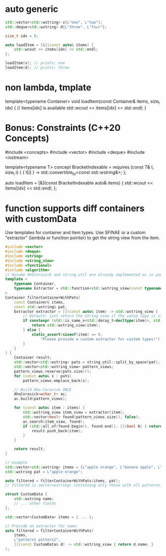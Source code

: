 
* auto generic
#+begin_src cpp
std::vector<std::wstring> v{L"one", L"two"};
std::deque<std::wstring> d{L"three", L"four"};

size_t idx = 0;

auto loadItem = [&](const auto& items) {
    std::wcout << items[idx] << std::endl;
};

loadItem(v); // prints: one
loadItem(d); // prints: three
#+end_src

* non lambda, tmplate
template<typename Container>
void loadItem(const Container& items, size_t idx) {
    // items[idx] is available
    std::wcout << items[idx] << std::endl;
}

* Bonus: Constraints (C++20 Concepts)
#include <concepts>
#include <vector>
#include <deque>
#include <iostream>

template<typename T>
concept BracketIndexable = requires (const T& t, size_t i) {
    { t[i] } -> std::convertible_to<const std::wstring&>;
};

auto loadItem = [&](const BracketIndexable auto& items) {
    std::wcout << items[idx] << std::endl;
};

* function supports diff containers with customData
Use templates for container and item types.
Use SFINAE or a custom "extractor" (lambda or function pointer) to get the string view from the item.
#+begin_src cpp
#include <vector>
#include <deque>
#include <string>
#include <string_view>
#include <functional>
#include <algorithm>
// Assume AhoCorasick and string_util are already implemented as in your code.
template <
    typename Container,
    typename Extractor = std::function<std::wstring_view(const typename Container::value_type&)>
>
Container filterContainerWithPats(
    const Container& items,
    const std::wstring& pat,
    Extractor extractor = [](const auto& item) -> std::wstring_view {
        // Default: just return the string view if the value_type is std::wstring
        if constexpr (std::is_same_v<std::decay_t<decltype(item)>, std::wstring>) {
            return std::wstring_view(item);
        } else {
            static_assert(sizeof(item) == 0,
                "Please provide a custom extractor for custom types!");
        }
    }
) {
    Container result;
    std::vector<std::wstring> pats = string_util::split_by_space(pat);
    std::vector<std::wstring_view> pattern_views;
    pattern_views.reserve(pats.size());
    for (const auto& s : pats)
        pattern_views.emplace_back(s);

    // Build Aho-Corasick ONCE
    AhoCorasick<wchar_t> ac;
    ac.build(pattern_views);

    for (const auto& item : items) {
        std::wstring_view item_view = extractor(item);
        std::vector<bool> found(pattern_views.size(), false);
        ac.search(item_view, found);
        if (std::all_of(found.begin(), found.end(), [](bool b) { return b; })) {
            result.push_back(item);
        }
    }

    return result;
}

// example
std::vector<std::wstring> items = {L"apple orange", L"banana apple", L"cherry"};
std::wstring pat = L"apple orange";

auto filtered = filterContainerWithPats(items, pat);
// filtered is vector<wstring> containing only those with all patterns.

struct CustomData {
    std::wstring name;
    // ... other fields
};

std::vector<CustomData> items = { ... };

// Provide an extractor for name:
auto filtered = filterContainerWithPats(
    items,
    L"pattern1 pattern2",
    [](const CustomData& d) -> std::wstring_view { return d.name; }
);
#+end_src
